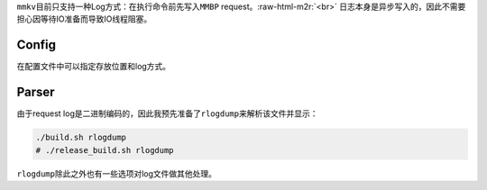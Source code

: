 .. role:: raw-html-m2r(raw)
   :format: html


``mmkv``\ 目前只支持一种Log方式：在执行命令前先写入\ ``MMBP`` request。\ :raw-html-m2r:`<br>`
日志本身是异步写入的，因此不需要担心因等待IO准备而导致IO线程阻塞。

Config
======

在配置文件中可以指定存放位置和log方式。

Parser
======

由于request log是二进制编码的，因此我预先准备了\ ``rlogdump``\ 来解析该文件并显示：

.. code-block:: shell

   ./build.sh rlogdump
   # ./release_build.sh rlogdump

``rlogdump``\ 除此之外也有一些选项对log文件做其他处理。
